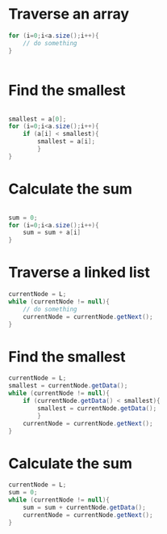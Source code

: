
* Traverse an array
#+begin_src java
  for (i=0;i<a.size();i++){
      // do something
  }
  
  
#+end_src

* Find the smallest 
#+begin_src java
  
  smallest = a[0];
  for (i=0;i<a.size();i++){
      if (a[i] < smallest){
          smallest = a[i];
          }
  }
  
#+end_src

* Calculate the sum
#+begin_src java
  
  sum = 0;
  for (i=0;i<a.size();i++){
      sum = sum + a[i]
  }
  
#+end_src

* Traverse a linked list

#+begin_src java
  currentNode = L;
  while (currentNode != null){
      // do something
      currentNode = currentNode.getNext();
  }
  
#+end_src


* Find the smallest
#+begin_src java
  currentNode = L;
  smallest = currentNode.getData();
  while (currentNode != null){
      if (currentNode.getData() < smallest){
          smallest = currentNode.getData();
          }
      currentNode = currentNode.getNext();
  }
  
#+end_src

* Calculate the sum

#+begin_src java
  currentNode = L;
  sum = 0;
  while (currentNode != null){
      sum = sum + currentNode.getData();
      currentNode = currentNode.getNext();
  }
  
#+end_src

